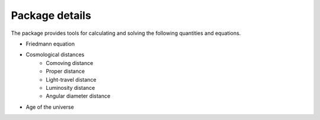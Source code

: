 
Package details
===============

The package provides tools for calculating and solving the following quantities and equations.

* Friedmann equation
* Cosmological distances
    * Comoving distance
    * Proper distance
    * Light-travel distance 
    * Luminosity distance
    * Angular diameter distance
* Age of the universe